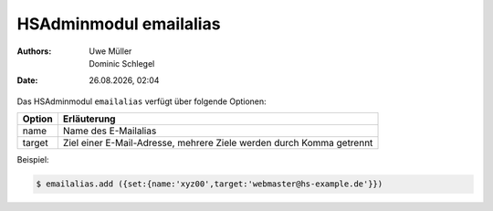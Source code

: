 =======================
HSAdminmodul emailalias 
=======================

.. |date| date:: %d.%m.%Y
.. |time| date:: %H:%M

:Authors: - Uwe Müller
          - Dominic Schlegel

:Date: |date|, |time|


Das HSAdminmodul ``emailalias`` verfügt über folgende Optionen:

+---------------+----------------------------------------------------------------------+
| Option        | Erläuterung                                                          |
+===============+======================================================================+
| name          | Name des E-Mailalias                                                 |
+---------------+----------------------------------------------------------------------+
| target        | Ziel einer E-Mail-Adresse, mehrere Ziele werden durch Komma getrennt |
+---------------+----------------------------------------------------------------------+

Beispiel:

.. code-block:: console

    $ emailalias.add ({set:{name:'xyz00',target:'webmaster@hs-example.de'}})


